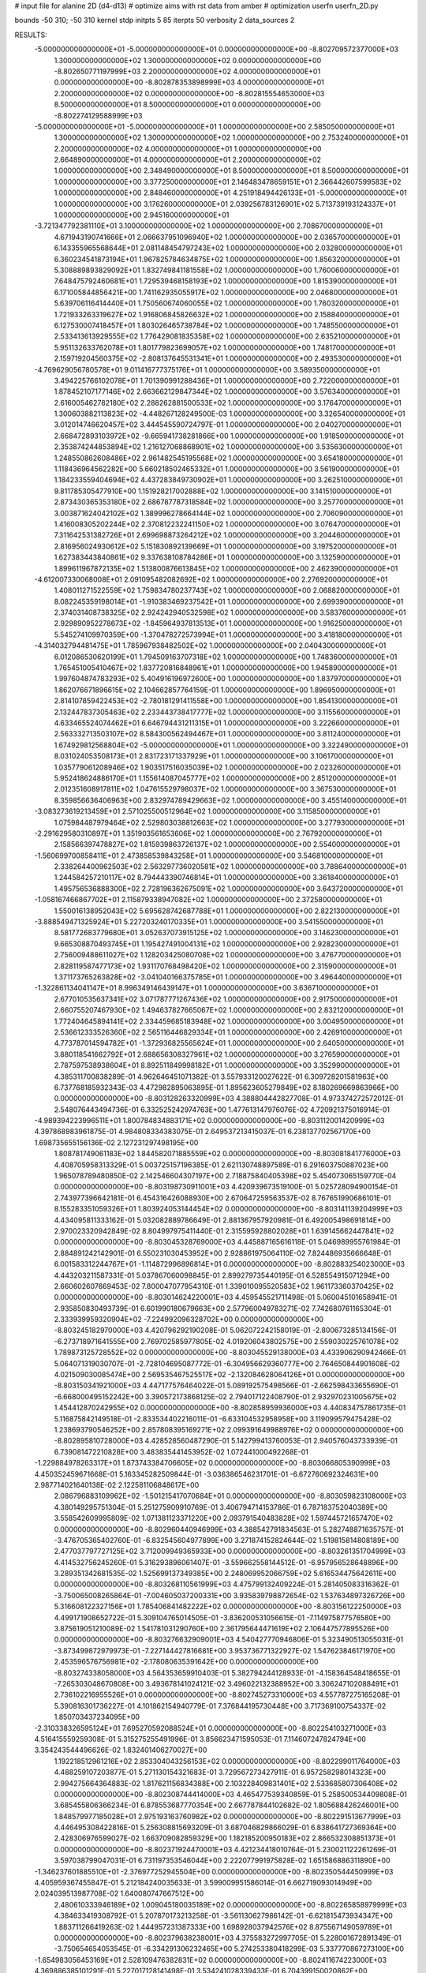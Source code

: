 # input file for alanine 2D (d4-d13)
# optimize aims with rst data from amber
# optimization
userfn       userfn_2D.py

bounds       -50 310; -50 310
kernel       stdp
initpts 5 85
iterpts     50
verbosity    2
data_sources    2



RESULTS:
 -5.000000000000000E+01 -5.000000000000000E+01  0.000000000000000E+00      -8.802709572377000E+03
  1.300000000000000E+02  1.300000000000000E+02  0.000000000000000E+00      -8.802650771197999E+03
  2.200000000000000E+02  4.000000000000000E+01  0.000000000000000E+00      -8.802878353898999E+03
  4.000000000000000E+01  2.200000000000000E+02  0.000000000000000E+00      -8.802815554653000E+03
  8.500000000000000E+01  8.500000000000000E+01  0.000000000000000E+00      -8.802274129588999E+03
 -5.000000000000000E+01 -5.000000000000000E+01  1.000000000000000E+00       2.585050000000000E+01
  1.300000000000000E+02  1.300000000000000E+02  1.000000000000000E+00       2.753240000000000E+01
  2.200000000000000E+02  4.000000000000000E+01  1.000000000000000E+00       2.664890000000000E+01
  4.000000000000000E+01  2.200000000000000E+02  1.000000000000000E+00       2.348490000000000E+01
  8.500000000000000E+01  8.500000000000000E+01  1.000000000000000E+00       3.377250000000000E+01
  2.146483478659151E+01  2.366442607599583E+02  1.000000000000000E+00       2.848460000000000E+01
  4.251918494426133E+01 -5.000000000000000E+01  1.000000000000000E+00       3.176260000000000E+01
  2.039256783126901E+02  5.713739193124337E+01  1.000000000000000E+00       2.945160000000000E+01
 -3.721347792381110E+01  3.100000000000000E+02  1.000000000000000E+00       2.708670000000000E+01
  4.671943190741666E+01  2.066637951096940E+02  1.000000000000000E+00       2.036570000000000E+01
  6.143355965568644E+01  2.081148454797243E+02  1.000000000000000E+00       2.032800000000000E+01
  6.360234541873194E+01  1.967825784634875E+02  1.000000000000000E+00       1.856320000000000E+01
  5.308889893829092E+01  1.832749841181558E+02  1.000000000000000E+00       1.760060000000000E+01
  7.648475792460681E+01  1.729539468158193E+02  1.000000000000000E+00       1.815390000000000E+01
  6.171005844856421E+00  1.741162935055917E+02  1.000000000000000E+00       2.046800000000000E+01
  5.639706116414440E+01  1.750560674060055E+02  1.000000000000000E+00       1.760320000000000E+01
  1.721933263319627E+02  1.916806845826632E+02  1.000000000000000E+00       2.158840000000000E+01
  6.127530007418457E+01  1.803026465738784E+02  1.000000000000000E+00       1.748550000000000E+01
  2.533413613929555E+02  1.776429081835358E+02  1.000000000000000E+00       2.635210000000000E+01
  5.951132633762078E+01  1.801779823699057E+02  1.000000000000000E+00       1.748170000000000E+01
  2.159719204560375E+02 -2.808137645531341E+01  1.000000000000000E+00       2.493530000000000E+01
 -4.769629056780578E+01  9.011416777375176E+01  1.000000000000000E+00       3.589350000000000E+01
  3.494225766102078E+01  1.701390991288436E+01  1.000000000000000E+00       2.722000000000000E+01
  1.878452107177146E+02  2.663662129847344E+02  1.000000000000000E+00       3.576340000000000E+01
  2.616005462782180E+02  2.288262881500533E+02  1.000000000000000E+00       3.176470000000000E+01
  1.300603882113823E+02 -4.448267128249500E-03  1.000000000000000E+00       3.326540000000000E+01
  3.012014746620457E+02  3.444545590724797E-01  1.000000000000000E+00       2.040270000000000E+01
  2.668472893103972E+02 -9.665941738281866E+00  1.000000000000000E+00       1.918500000000000E+01
  2.353874244853894E+02  1.216127068868901E+02  1.000000000000000E+00       3.535630000000000E+01
  1.248550862608486E+02  2.961482545195568E+02  1.000000000000000E+00       3.654180000000000E+01
  1.118436964562282E+00  5.660218502465332E+01  1.000000000000000E+00       3.561900000000000E+01
  1.184233559404694E+02  4.437283849730902E+01  1.000000000000000E+00       3.262510000000000E+01
  9.811785305477910E+00  1.151928217002888E+02  1.000000000000000E+00       3.141510000000000E+01
  2.873430365353180E+02  2.686787787318584E+02  1.000000000000000E+00       3.257700000000000E+01
  3.003871624042102E+02  1.389996278664144E+02  1.000000000000000E+00       2.706090000000000E+01
  1.416008305202244E+02  2.370812232241150E+02  1.000000000000000E+00       3.076470000000000E+01
  7.311642531382726E+01  2.699698873264212E+02  1.000000000000000E+00       3.204460000000000E+01
  2.816956024930612E+02  5.151830892139669E+01  1.000000000000000E+00       3.197520000000000E+01
  1.627383443840861E+02  9.337638108784286E+01  1.000000000000000E+00       3.132590000000000E+01
  1.899611967872135E+02  1.513800876613845E+02  1.000000000000000E+00       2.462390000000000E+01
 -4.612007330068008E+01  2.091095482082692E+02  1.000000000000000E+00       2.276920000000000E+01
  1.408011271522559E+02  1.759834780237743E+02  1.000000000000000E+00       2.068820000000000E+01
  8.082245359198014E+01 -1.910383469237542E+01  1.000000000000000E+00       2.699390000000000E+01
  2.374031408738325E+02  2.924242940532598E+02  1.000000000000000E+00       3.583760000000000E+01
  2.929890952278673E+02 -1.845964937813513E+01  1.000000000000000E+00       1.916250000000000E+01
  5.545274109970359E+00 -1.370478272573994E+01  1.000000000000000E+00       3.418180000000000E+01
 -4.314032794481475E+01  1.785967938482502E+02  1.000000000000000E+00       2.040430000000000E+01
  6.012086530620199E+01  1.794509163707318E+02  1.000000000000000E+00       1.748360000000000E+01
  1.765451005410467E+02  1.837720816848961E+01  1.000000000000000E+00       1.945890000000000E+01
  1.997604874783293E+02  5.404916196972600E+00  1.000000000000000E+00       1.837970000000000E+01
  1.862076671896615E+02  2.104662857764159E-01  1.000000000000000E+00       1.896950000000000E+01
  2.814107859422453E+02 -2.780181291411558E+00  1.000000000000000E+00       1.854130000000000E+01
  2.132447837305463E+02  2.233443738417777E+02  1.000000000000000E+00       3.115560000000000E+01
  4.633465524074462E+01  6.646794431211315E+01  1.000000000000000E+00       3.222660000000000E+01
  2.563332713503107E+02  8.584300562494467E+01  1.000000000000000E+00       3.811240000000000E+01
  1.674929812568804E+02 -5.000000000000000E+01  1.000000000000000E+00       3.322490000000000E+01
  8.031024053508173E+01  2.831723171337929E+01  1.000000000000000E+00       3.106170000000000E+01
  1.035779061208946E+02  1.903517516035039E+02  1.000000000000000E+00       2.023260000000000E+01
  5.952418624886170E+01  1.155614087045777E+02  1.000000000000000E+00       2.851200000000000E+01
  2.012351608917811E+02  1.047615529798037E+02  1.000000000000000E+00       3.367530000000000E+01
  8.359856636406963E+00  2.832974789429663E+02  1.000000000000000E+00       3.455140000000000E+01
 -3.083273619213459E+01  2.571025500512964E+02  1.000000000000000E+00       3.115850000000000E+01
  1.075984487979464E+02  2.529803038812663E+02  1.000000000000000E+00       3.277930000000000E+01
 -2.291629580310897E+01  1.351903561653606E+02  1.000000000000000E+00       2.767920000000000E+01
  2.158566397478827E+02  1.815939863726137E+02  1.000000000000000E+00       2.554000000000000E+01
 -1.560699700858411E+01  2.473858539843258E+01  1.000000000000000E+00       3.546810000000000E+01
  2.338264400962503E+02  2.563297736020581E+02  1.000000000000000E+00       3.788640000000000E+01
  1.244584257210117E+02  8.794443390746814E+01  1.000000000000000E+00       3.361840000000000E+01
  1.495756536888300E+02  2.728196362675091E+02  1.000000000000000E+00       3.643720000000000E+01
 -1.058167466867702E+01  2.115879338947082E+02  1.000000000000000E+00       2.372580000000000E+01
  1.550016138952043E+02  5.695628742687788E+01  1.000000000000000E+00       2.822130000000000E+01
 -3.888549471325924E+01  5.227203240170335E+01  1.000000000000000E+00       3.541550000000000E+01
  8.581772683779680E+01  3.052637073915125E+02  1.000000000000000E+00       3.146230000000000E+01
  9.665308870493745E+01  1.195427491004131E+02  1.000000000000000E+00       2.928230000000000E+01
  2.756009488611027E+02  1.128203425080708E+02  1.000000000000000E+00       3.476770000000000E+01
  2.828119587477173E+02  1.931170768498420E+02  1.000000000000000E+00       2.315900000000000E+01
  1.371173765263828E+02 -3.041040166375785E+01  1.000000000000000E+00       3.496440000000000E+01
 -1.322861134041147E+01  8.996349146439147E+01  1.000000000000000E+00       3.636710000000000E+01
  2.677010535637341E+02  3.071787771267436E+02  1.000000000000000E+00       2.917500000000000E+01
  2.660755207467930E+02  1.494637827665067E+02  1.000000000000000E+00       2.832120000000000E+01
  1.772404645894141E+02  2.334459685183948E+02  1.000000000000000E+00       3.004950000000000E+01
  2.536612333526360E+02  2.565116446829334E+01  1.000000000000000E+00       2.426910000000000E+01
  4.773787014594782E+01 -1.372936825565624E+01  1.000000000000000E+00       2.640500000000000E+01
  3.880118541662792E+01  2.688656308327961E+02  1.000000000000000E+00       3.276590000000000E+01
  2.787597538938604E+01  8.892511849998182E+01  1.000000000000000E+00       3.352990000000000E+01       4.385311700838289E-01       4.962646451071382E-01  3.557933120027622E-01  6.309728201581963E+00  6.737768185932343E-03  4.472982895063895E-01
  1.895623605279849E+02  8.180269669863966E+00  0.000000000000000E+00      -8.803128263320999E+03       4.388804442827708E-01       4.973374272572012E-01  2.548076443494736E-01  6.332525242974763E+00  1.477613147976076E-02  4.720921375016914E-01
 -4.989394223996511E+01  1.800784834883171E+02  0.000000000000000E+00      -8.803112001420999E+03       4.397868983961875E-01       4.984808334383075E-01  2.649537213415037E-01  6.238137702567170E+00  1.698735655156136E-02  2.127231297498195E+00
  1.808781749061183E+02  1.844582071885559E+02  0.000000000000000E+00      -8.803081841776000E+03       4.408705958313329E-01       5.003725157196385E-01  2.621130748897589E-01  6.291603750887023E+00  1.965078789480850E-02  2.142546604307197E+00
  2.718875840405398E+02  5.454073065159770E-04  0.000000000000000E+00      -8.803198730911001E+03       4.420939673519100E-01       5.025728094900154E-01  2.743977396642181E-01  6.454316426088930E+00  2.670647259563537E-02  8.767651990686101E-01
  8.155283351059326E+01  1.803924053144454E+02  0.000000000000000E+00      -8.803141139204999E+03       4.434095811333162E-01       5.032082889786649E-01  2.881367957920981E-01  6.492005498691814E+00  2.970023320942849E-02  8.804997975411440E-01
  2.315595928802028E+01  1.639145662447841E+02  0.000000000000000E+00      -8.803045328769000E+03       4.445887165616118E-01       5.046989955761984E-01  2.884891242142901E-01  6.550231030453952E+00  2.928861975064110E-02  7.824486935666648E-01
  6.001583312244767E+01 -1.114872996896814E+01  0.000000000000000E+00      -8.802883254023000E+03       4.443203211587331E-01       5.037867060098845E-01  2.899279735440195E-01  6.528554915071294E+00  2.660602607669453E-02  7.800047077954310E-01
  1.339010095520583E+02  1.961173360370425E+02  0.000000000000000E+00      -8.803014624220001E+03       4.459545521711498E-01       5.060045101658941E-01  2.935850830493739E-01  6.601990180679663E+00  2.577960049783271E-02  7.742680761165304E-01
  2.333939959320904E+02 -7.224992096328702E+00  0.000000000000000E+00      -8.803245182970000E+03       4.420796292190208E-01       5.062072242158019E-01 -2.800673285134156E-01 -6.273718971641555E+00  2.769702585977805E-02  4.019206043802575E+00
  2.559030225761078E+02  1.789873125728552E+02  0.000000000000000E+00      -8.803045529138000E+03       4.433906290942466E-01       5.064071319030707E-01 -2.728104695087772E-01 -6.304956629360777E+00  2.764650844901608E-02  4.021509030085474E+00
  2.569535467525517E+02 -2.132084628064126E+01  0.000000000000000E+00      -8.803150341921000E+03       4.447177576464022E-01       5.089192575498566E-01 -2.662598433655690E-01 -6.668000495152242E+00  3.390572173868125E-02  2.794017122408790E-01
  2.932970231005675E+02  1.454412870242955E+02  0.000000000000000E+00      -8.802858959936000E+03       4.440834757861735E-01       5.116875842149518E-01 -2.833534402216011E-01 -6.633104532958958E+00  3.119099579475428E-02  1.238693790546252E+00
  2.857808395169271E+02  2.099391649988976E+02  0.000000000000000E+00      -8.802895810728000E+03       4.428528560487290E-01       5.142799413760053E-01  2.940576043733939E-01  6.739081472210828E+00  3.483835441453952E-02  1.072441000492268E-01
 -1.229884978263317E+01  1.873743384706605E+02  0.000000000000000E+00      -8.803066805390999E+03       4.450352459671668E-01       5.163345282509844E-01 -3.036386546231701E-01 -6.672760692324631E+00  2.987714021640138E-02  2.122581106848617E+00
  2.086796883109962E+02 -1.501215417070684E+01  0.000000000000000E+00      -8.803059823108000E+03       4.380149295751304E-01       5.251275909910769E-01  3.406794714153786E-01  6.787183752040389E+00  3.558542609995809E-02  1.071381123371220E+00
  2.093791540483828E+02  1.597445721657470E+02  0.000000000000000E+00      -8.802960440946999E+03       4.388542791834563E-01       5.282748871635757E-01 -3.476705365402760E-01 -6.832545604977899E+00  3.271874152824644E-02  1.519815814808189E+00
  2.477037797727125E+02  3.712009949365933E+00  0.000000000000000E+00      -8.803261351704999E+03       4.414532756245260E-01       5.316293896061407E-01 -3.559662558144512E-01 -6.957956528648896E+00  3.289351342681535E-02  1.525699137349385E+00
  2.248069952066759E+02  5.616534475642611E+00  0.000000000000000E+00      -8.803268110561999E+03       4.475799132409224E-01       5.281405083316362E-01 -3.750065008265864E-01 -7.004605037200331E+00  3.935839798872654E-02  1.537634897326726E+00
  5.316608122327156E+01  1.785406841482222E+02  0.000000000000000E+00      -8.803156122250000E+03       4.499171908652722E-01       5.309104765014505E-01 -3.836200531056615E-01 -7.114975877576580E+00  3.875619051210089E-02  1.541781031290760E+00
  2.361795644471619E+02  2.106447577895526E+00  0.000000000000000E+00      -8.803276632909001E+03       4.540427770946806E-01       5.323490513055031E-01 -3.873499872979973E-01 -7.227144427816681E+00  3.953736771322927E-02  1.547623846171970E+00
  2.453596576756981E+02 -2.178080635391642E+00  0.000000000000000E+00      -8.803274338058000E+03       4.564353659910403E-01       5.382794244128933E-01 -4.158364548418655E-01 -7.265303048670808E+00  3.493678141024121E-02  3.496022132388952E+00
  3.306247102088491E+01  2.736102216955526E+01  0.000000000000000E+00      -8.802745273310000E+03       4.557787275165208E-01       5.390816301736227E-01  4.101862154940779E-01  7.376844195730448E+00  3.717369100754337E-02  1.850703437234095E+00
 -2.310338326595124E+01  7.695270592088524E+01  0.000000000000000E+00      -8.802254103271000E+03       4.516415559259308E-01       5.315275255491996E-01  3.856623471595053E-01  7.114607247824794E+00  3.354243544496626E-02  1.832401406270027E+00
  1.192218512961216E+02  2.853304043256153E+02  0.000000000000000E+00      -8.802299011764000E+03       4.488259107203877E-01       5.271130154321683E-01  3.729567273427911E-01  6.957258298014323E+00  2.994275664364883E-02  1.817621156834388E+00
  2.103228409831401E+02  2.533685807306408E+02  0.000000000000000E+00      -8.802308744414000E+03       4.465477539340859E-01       5.258500534409808E-01  3.685455806366234E-01  6.878553687770354E+00  2.667787844102682E-02  1.805688426246001E+00
  1.848579977185028E+01  2.975193163760982E+02  0.000000000000000E+00      -8.802291513677999E+03       4.446495308422816E-01       5.256308815693209E-01  3.687046829866029E-01  6.838641727369364E+00  2.428306976599027E-02  1.663709082859329E+00
  1.182185200950183E+02  2.866532308851373E+01  0.000000000000000E+00      -8.802371924470001E+03       4.421234418010764E-01       5.230021122261269E-01  3.597038799047031E-01  6.731197353546044E+00  2.222077991975828E-02  1.651586886311890E+00
 -1.346237601885510E+01 -2.376977252945504E+00  0.000000000000000E+00      -8.802350544450999E+03       4.405959367455847E-01       5.212184240035633E-01  3.599009951586014E-01  6.662719093014949E+00  2.024039513987708E-02  1.640080747667512E+00
  2.480610333946189E+02  1.009045180035189E+02  0.000000000000000E+00      -8.802265858979999E+03       4.384633419308792E-01       5.207870173213258E-01 -3.561130627986142E-01 -6.621815473934347E+00  1.883711266419263E-02  1.444957231387333E+00
  1.698928037942576E+02  8.875567149059789E+01  0.000000000000000E+00      -8.802379638238001E+03       4.375583272997705E-01       5.228001672891349E-01 -3.750654654053545E-01 -6.334291306232465E+00  5.274253380418299E-03  5.337770867273100E+00
 -1.654983056453169E+01  2.528109476382831E+02  0.000000000000000E+00      -8.802411674223000E+03       4.369886385101291E-01       5.227017128141498E-01  3.534241028339433E-01  6.704399150020862E+00  1.984919993520163E-02  2.903587711712248E-01
  7.856801764766379E+01  2.594930461400589E+02  0.000000000000000E+00      -8.802374466961999E+03       4.347095807900996E-01       5.155081482333589E-01  3.444750617513530E-01  6.531240917389677E+00  2.061812040565447E-02  2.899144960746293E-01
  3.247958566859560E+01  1.014549848153648E+02  0.000000000000000E+00      -8.802368484442000E+03       4.329336397724087E-01       5.152729179259463E-01  3.471551313049407E-01  6.461076729184422E+00  1.894684980749905E-02  6.969967057762123E-01
  1.625439388262814E+02  2.569071623424434E+02  0.000000000000000E+00      -8.802316167489000E+03       4.312242451363708E-01       5.172169469129955E-01  3.594203771146056E-01  6.272696986130070E+00  1.042728548040754E-02  3.128235399545664E+00
  1.106326817450940E+02 -2.305247404680728E+01  0.000000000000000E+00      -8.802520997465001E+03       4.319774269625338E-01       5.151236107585181E-01  3.523709327635401E-01  6.268314601103980E+00  1.206598702289650E-02  2.714931805833305E+00
  2.619794677725812E+02  2.675385819937153E+02  0.000000000000000E+00      -8.802300010511000E+03       4.312310379277894E-01       5.146035392296442E-01 -3.454477782184989E-01 -6.340749619791710E+00  1.552631473874453E-02  1.346589467230909E+00
  1.521537013866728E+02 -2.890642022925149E+01  0.000000000000000E+00      -8.802452950220000E+03       4.276385165146769E-01       4.987747786502841E-01 -3.187663350502358E-01 -6.034624299037437E+00  1.539731343919306E-02  1.333204657126397E+00
  2.892180353445941E+02  7.432355141944522E+01  0.000000000000000E+00      -8.802282247765999E+03       4.271345010869154E-01       4.931711055355654E-01 -3.113376011966909E-01 -5.930793606366229E+00  1.465812083194022E-02  1.323839901504767E+00
  2.300870802257841E+02  2.146415302885886E+02  0.000000000000000E+00      -8.802767760482000E+03       4.278202545651516E-01       4.953174578445277E-01  3.172358101809815E-01  5.885322257698918E+00  1.177702291704142E-02  2.302838652714976E+00
  1.716251372128133E+02  1.330444386933663E+02  0.000000000000000E+00      -8.802683877378000E+03       4.252294293542545E-01       4.961387093910027E-01  3.166870580973683E-01  5.867165838830781E+00  1.163678428561611E-02  2.299179652836685E+00
 -2.310162440423546E+01  1.239682842932423E+02  0.000000000000000E+00      -8.802568333223000E+03       4.261446595035300E-01       4.948807745506408E-01 -3.130599493314611E-01 -5.912527177704718E+00  1.301170013017371E-02  1.692447624343830E+00
  7.405829722760026E+01  1.322937058879983E+02  0.000000000000000E+00      -8.802721256322000E+03       4.266003669917018E-01       4.961663951217656E-01 -3.142333271280281E-01 -5.941118024059637E+00  1.278232924722531E-02  1.691501260939209E+00
 -4.250947272751002E+01  3.369309274083242E+01  0.000000000000000E+00      -8.802457153359999E+03       4.244771710139721E-01       4.981914133874740E-01 -3.325100826544600E-01 -5.601479766277026E+00  4.868129080674589E-04  5.479991696570393E+00
  1.107668701160205E+02  2.323564648764180E+02  0.000000000000000E+00      -8.802603900835000E+03       4.236459992870125E-01       5.005936095775996E-01  3.128046164809619E-01  5.998173091411701E+00  1.369640764647313E-02  1.117113669120007E+00
  7.175054779119817E+01  4.022897044359788E+01  0.000000000000000E+00      -8.802524162518001E+03       4.261379423972083E-01       4.951690942796502E-01  3.086358878749551E-01  5.904147689359861E+00  1.185979829036102E-02  1.746128851205777E+00
  3.040056863546818E+02  2.498606605315696E+02  0.000000000000000E+00      -8.802455249473000E+03       4.249805309185724E-01       4.980794776876776E-01  3.115527194930246E-01  5.928932157566330E+00  1.158899936123576E-02  1.743862535601116E+00
  6.278851099490865E+01  3.011137054336000E+02  0.000000000000000E+00      -8.802467323499000E+03       4.249476673086585E-01       4.992387678206417E-01  3.126001631529082E-01  5.940496500155114E+00  1.135724316040326E-02  1.741204509699669E+00
  1.929271106680538E+02  2.941687754330416E+02  0.000000000000000E+00      -8.802330884557001E+03       4.240191690862212E-01       4.786448759653112E-01  3.128430184226472E-01  5.299758944150874E+00  1.016471285881500E-22  5.274980474728141E+00
  1.357534838642298E+02  6.611628809186358E+01  0.000000000000000E+00      -8.802411296790000E+03       4.247158713388376E-01       4.730687491797347E-01  2.868868898824941E-01  5.673168087587611E+00  1.495544783109187E-02  3.400523764503307E-01
  1.817546505912803E+02  2.178357242262476E+02  0.000000000000000E+00      -8.802787677251999E+03       4.249831852738490E-01       4.749037819890960E-01 -2.915868820278954E-01 -5.611571075852057E+00  1.261858327102401E-02  1.233434230460909E+00